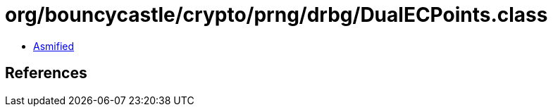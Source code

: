 = org/bouncycastle/crypto/prng/drbg/DualECPoints.class

 - link:DualECPoints-asmified.java[Asmified]

== References

